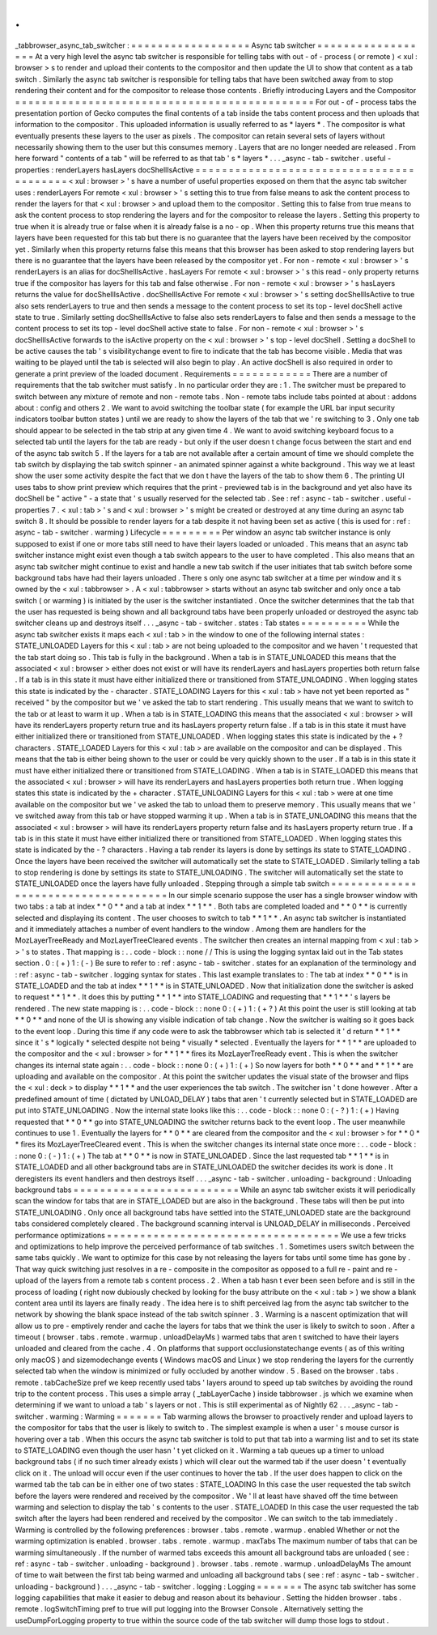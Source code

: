 .
.
_tabbrowser_async_tab_switcher
:
=
=
=
=
=
=
=
=
=
=
=
=
=
=
=
=
=
=
Async
tab
switcher
=
=
=
=
=
=
=
=
=
=
=
=
=
=
=
=
=
=
At
a
very
high
level
the
async
tab
switcher
is
responsible
for
telling
tabs
with
out
-
of
-
process
(
or
remote
)
<
xul
:
browser
>
s
to
render
and
upload
their
contents
to
the
compositor
and
then
update
the
UI
to
show
that
content
as
a
tab
switch
.
Similarly
the
async
tab
switcher
is
responsible
for
telling
tabs
that
have
been
switched
away
from
to
stop
rendering
their
content
and
for
the
compositor
to
release
those
contents
.
Briefly
introducing
Layers
and
the
Compositor
=
=
=
=
=
=
=
=
=
=
=
=
=
=
=
=
=
=
=
=
=
=
=
=
=
=
=
=
=
=
=
=
=
=
=
=
=
=
=
=
=
=
=
=
=
For
out
-
of
-
process
tabs
the
presentation
portion
of
Gecko
computes
the
final
contents
of
a
tab
inside
the
tabs
content
process
and
then
uploads
that
information
to
the
compositor
.
This
uploaded
information
is
usually
referred
to
as
*
layers
*
.
The
compositor
is
what
eventually
presents
these
layers
to
the
user
as
pixels
.
The
compositor
can
retain
several
sets
of
layers
without
necessarily
showing
them
to
the
user
but
this
consumes
memory
.
Layers
that
are
no
longer
needed
are
released
.
From
here
forward
"
contents
of
a
tab
"
will
be
referred
to
as
that
tab
'
s
*
layers
*
.
.
.
_async
-
tab
-
switcher
.
useful
-
properties
:
renderLayers
hasLayers
docShellIsActive
=
=
=
=
=
=
=
=
=
=
=
=
=
=
=
=
=
=
=
=
=
=
=
=
=
=
=
=
=
=
=
=
=
=
=
=
=
=
=
=
=
<
xul
:
browser
>
'
s
have
a
number
of
useful
properties
exposed
on
them
that
the
async
tab
switcher
uses
:
renderLayers
For
remote
<
xul
:
browser
>
'
s
setting
this
to
true
from
false
means
to
ask
the
content
process
to
render
the
layers
for
that
<
xul
:
browser
>
and
upload
them
to
the
compositor
.
Setting
this
to
false
from
true
means
to
ask
the
content
process
to
stop
rendering
the
layers
and
for
the
compositor
to
release
the
layers
.
Setting
this
property
to
true
when
it
is
already
true
or
false
when
it
is
already
false
is
a
no
-
op
.
When
this
property
returns
true
this
means
that
layers
have
been
requested
for
this
tab
but
there
is
no
guarantee
that
the
layers
have
been
received
by
the
compositor
yet
.
Similarly
when
this
property
returns
false
this
means
that
this
browser
has
been
asked
to
stop
rendering
layers
but
there
is
no
guarantee
that
the
layers
have
been
released
by
the
compositor
yet
.
For
non
-
remote
<
xul
:
browser
>
'
s
renderLayers
is
an
alias
for
docShellIsActive
.
hasLayers
For
remote
<
xul
:
browser
>
'
s
this
read
-
only
property
returns
true
if
the
compositor
has
layers
for
this
tab
and
false
otherwise
.
For
non
-
remote
<
xul
:
browser
>
'
s
hasLayers
returns
the
value
for
docShellIsActive
.
docShellIsActive
For
remote
<
xul
:
browser
>
'
s
setting
docShellIsActive
to
true
also
sets
renderLayers
to
true
and
then
sends
a
message
to
the
content
process
to
set
its
top
-
level
docShell
active
state
to
true
.
Similarly
setting
docShellIsActive
to
false
also
sets
renderLayers
to
false
and
then
sends
a
message
to
the
content
process
to
set
its
top
-
level
docShell
active
state
to
false
.
For
non
-
remote
<
xul
:
browser
>
'
s
docShellIsActive
forwards
to
the
isActive
property
on
the
<
xul
:
browser
>
'
s
top
-
level
docShell
.
Setting
a
docShell
to
be
active
causes
the
tab
'
s
visibilitychange
event
to
fire
to
indicate
that
the
tab
has
become
visible
.
Media
that
was
waiting
to
be
played
until
the
tab
is
selected
will
also
begin
to
play
.
An
active
docShell
is
also
required
in
order
to
generate
a
print
preview
of
the
loaded
document
.
Requirements
=
=
=
=
=
=
=
=
=
=
=
=
There
are
a
number
of
requirements
that
the
tab
switcher
must
satisfy
.
In
no
particular
order
they
are
:
1
.
The
switcher
must
be
prepared
to
switch
between
any
mixture
of
remote
and
non
-
remote
tabs
.
Non
-
remote
tabs
include
tabs
pointed
at
about
:
addons
about
:
config
and
others
2
.
We
want
to
avoid
switching
the
toolbar
state
(
for
example
the
URL
bar
input
security
indicators
toolbar
button
states
)
until
we
are
ready
to
show
the
layers
of
the
tab
that
we
'
re
switching
to
3
.
Only
one
tab
should
appear
to
be
selected
in
the
tab
strip
at
any
given
time
4
.
We
want
to
avoid
switching
keyboard
focus
to
a
selected
tab
until
the
layers
for
the
tab
are
ready
-
but
only
if
the
user
doesn
t
change
focus
between
the
start
and
end
of
the
async
tab
switch
5
.
If
the
layers
for
a
tab
are
not
available
after
a
certain
amount
of
time
we
should
complete
the
tab
switch
by
displaying
the
tab
switch
spinner
-
an
animated
spinner
against
a
white
background
.
This
way
we
at
least
show
the
user
some
activity
despite
the
fact
that
we
don
t
have
the
layers
of
the
tab
to
show
them
6
.
The
printing
UI
uses
tabs
to
show
print
preview
which
requires
that
the
print
-
previewed
tab
is
in
the
background
and
yet
also
have
its
docShell
be
"
active
"
-
a
state
that
'
s
usually
reserved
for
the
selected
tab
.
See
:
ref
:
async
-
tab
-
switcher
.
useful
-
properties
7
.
<
xul
:
tab
>
'
s
and
<
xul
:
browser
>
'
s
might
be
created
or
destroyed
at
any
time
during
an
async
tab
switch
8
.
It
should
be
possible
to
render
layers
for
a
tab
despite
it
not
having
been
set
as
active
(
this
is
used
for
:
ref
:
async
-
tab
-
switcher
.
warming
)
Lifecycle
=
=
=
=
=
=
=
=
=
Per
window
an
async
tab
switcher
instance
is
only
supposed
to
exist
if
one
or
more
tabs
still
need
to
have
their
layers
loaded
or
unloaded
.
This
means
that
an
async
tab
switcher
instance
might
exist
even
though
a
tab
switch
appears
to
the
user
to
have
completed
.
This
also
means
that
an
async
tab
switcher
might
continue
to
exist
and
handle
a
new
tab
switch
if
the
user
initiates
that
tab
switch
before
some
background
tabs
have
had
their
layers
unloaded
.
There
s
only
one
async
tab
switcher
at
a
time
per
window
and
it
s
owned
by
the
<
xul
:
tabbrowser
>
.
A
<
xul
:
tabbrowser
>
starts
without
an
async
tab
switcher
and
only
once
a
tab
switch
(
or
warming
)
is
initiated
by
the
user
is
the
switcher
instantiated
.
Once
the
switcher
determines
that
the
tab
that
the
user
has
requested
is
being
shown
and
all
background
tabs
have
been
properly
unloaded
or
destroyed
the
async
tab
switcher
cleans
up
and
destroys
itself
.
.
.
_async
-
tab
-
switcher
.
states
:
Tab
states
=
=
=
=
=
=
=
=
=
=
While
the
async
tab
switcher
exists
it
maps
each
<
xul
:
tab
>
in
the
window
to
one
of
the
following
internal
states
:
STATE_UNLOADED
Layers
for
this
<
xul
:
tab
>
are
not
being
uploaded
to
the
compositor
and
we
haven
'
t
requested
that
the
tab
start
doing
so
.
This
tab
is
fully
in
the
background
.
When
a
tab
is
in
STATE_UNLOADED
this
means
that
the
associated
<
xul
:
browser
>
either
does
not
exist
or
will
have
its
renderLayers
and
hasLayers
properties
both
return
false
.
If
a
tab
is
in
this
state
it
must
have
either
initialized
there
or
transitioned
from
STATE_UNLOADING
.
When
logging
states
this
state
is
indicated
by
the
-
character
.
STATE_LOADING
Layers
for
this
<
xul
:
tab
>
have
not
yet
been
reported
as
"
received
"
by
the
compositor
but
we
'
ve
asked
the
tab
to
start
rendering
.
This
usually
means
that
we
want
to
switch
to
the
tab
or
at
least
to
warm
it
up
.
When
a
tab
is
in
STATE_LOADING
this
means
that
the
associated
<
xul
:
browser
>
will
have
its
renderLayers
property
return
true
and
its
hasLayers
property
return
false
.
If
a
tab
is
in
this
state
it
must
have
either
initialized
there
or
transitioned
from
STATE_UNLOADED
.
When
logging
states
this
state
is
indicated
by
the
+
?
characters
.
STATE_LOADED
Layers
for
this
<
xul
:
tab
>
are
available
on
the
compositor
and
can
be
displayed
.
This
means
that
the
tab
is
either
being
shown
to
the
user
or
could
be
very
quickly
shown
to
the
user
.
If
a
tab
is
in
this
state
it
must
have
either
initialized
there
or
transitioned
from
STATE_LOADING
.
When
a
tab
is
in
STATE_LOADED
this
means
that
the
associated
<
xul
:
browser
>
will
have
its
renderLayers
and
hasLayers
properties
both
return
true
.
When
logging
states
this
state
is
indicated
by
the
+
character
.
STATE_UNLOADING
Layers
for
this
<
xul
:
tab
>
were
at
one
time
available
on
the
compositor
but
we
'
ve
asked
the
tab
to
unload
them
to
preserve
memory
.
This
usually
means
that
we
'
ve
switched
away
from
this
tab
or
have
stopped
warming
it
up
.
When
a
tab
is
in
STATE_UNLOADING
this
means
that
the
associated
<
xul
:
browser
>
will
have
its
renderLayers
property
return
false
and
its
hasLayers
property
return
true
.
If
a
tab
is
in
this
state
it
must
have
either
initialized
there
or
transitioned
from
STATE_LOADED
.
When
logging
states
this
state
is
indicated
by
the
-
?
characters
.
Having
a
tab
render
its
layers
is
done
by
settings
its
state
to
STATE_LOADING
.
Once
the
layers
have
been
received
the
switcher
will
automatically
set
the
state
to
STATE_LOADED
.
Similarly
telling
a
tab
to
stop
rendering
is
done
by
settings
its
state
to
STATE_UNLOADING
.
The
switcher
will
automatically
set
the
state
to
STATE_UNLOADED
once
the
layers
have
fully
unloaded
.
Stepping
through
a
simple
tab
switch
=
=
=
=
=
=
=
=
=
=
=
=
=
=
=
=
=
=
=
=
=
=
=
=
=
=
=
=
=
=
=
=
=
=
=
=
In
our
simple
scenario
suppose
the
user
has
a
single
browser
window
with
two
tabs
:
a
tab
at
index
*
*
0
*
*
and
a
tab
at
index
*
*
1
*
*
.
Both
tabs
are
completed
loaded
and
*
*
0
*
*
is
currently
selected
and
displaying
its
content
.
The
user
chooses
to
switch
to
tab
*
*
1
*
*
.
An
async
tab
switcher
is
instantiated
and
it
immediately
attaches
a
number
of
event
handlers
to
the
window
.
Among
them
are
handlers
for
the
MozLayerTreeReady
and
MozLayerTreeCleared
events
.
The
switcher
then
creates
an
internal
mapping
from
<
xul
:
tab
>
>
'
s
to
states
.
That
mapping
is
:
.
.
code
-
block
:
:
none
/
/
This
is
using
the
logging
syntax
laid
out
in
the
Tab
states
section
.
0
:
(
+
)
1
:
(
-
)
Be
sure
to
refer
to
:
ref
:
async
-
tab
-
switcher
.
states
for
an
explanation
of
the
terminology
and
:
ref
:
async
-
tab
-
switcher
.
logging
syntax
for
states
.
This
last
example
translates
to
:
The
tab
at
index
*
*
0
*
*
is
in
STATE_LOADED
and
the
tab
at
index
*
*
1
*
*
is
in
STATE_UNLOADED
.
Now
that
initialization
done
the
switcher
is
asked
to
request
*
*
1
*
*
.
It
does
this
by
putting
*
*
1
*
*
into
STATE_LOADING
and
requesting
that
*
*
1
*
*
'
s
layers
be
rendered
.
The
new
state
mapping
is
:
.
.
code
-
block
:
:
none
0
:
(
+
)
1
:
(
+
?
)
At
this
point
the
user
is
still
looking
at
tab
*
*
0
*
*
and
none
of
the
UI
is
showing
any
visible
indication
of
tab
change
.
Now
the
switcher
is
waiting
so
it
goes
back
to
the
event
loop
.
During
this
time
if
any
code
were
to
ask
the
tabbrowser
which
tab
is
selected
it
'
d
return
*
*
1
*
*
since
it
'
s
*
logically
*
selected
despite
not
being
*
visually
*
selected
.
Eventually
the
layers
for
*
*
1
*
*
are
uploaded
to
the
compositor
and
the
<
xul
:
browser
>
for
*
*
1
*
*
fires
its
MozLayerTreeReady
event
.
This
is
when
the
switcher
changes
its
internal
state
again
:
.
.
code
-
block
:
:
none
0
:
(
+
)
1
:
(
+
)
So
now
layers
for
both
*
*
0
*
*
and
*
*
1
*
*
are
uploading
and
available
on
the
compositor
.
At
this
point
the
switcher
updates
the
visual
state
of
the
browser
and
flips
the
<
xul
:
deck
>
to
display
*
*
1
*
*
and
the
user
experiences
the
tab
switch
.
The
switcher
isn
'
t
done
however
.
After
a
predefined
amount
of
time
(
dictated
by
UNLOAD_DELAY
)
tabs
that
aren
'
t
currently
selected
but
in
STATE_LOADED
are
put
into
STATE_UNLOADING
.
Now
the
internal
state
looks
like
this
:
.
.
code
-
block
:
:
none
0
:
(
-
?
)
1
:
(
+
)
Having
requested
that
*
*
0
*
*
go
into
STATE_UNLOADING
the
switcher
returns
back
to
the
event
loop
.
The
user
meanwhile
continues
to
use
1
.
Eventually
the
layers
for
*
*
0
*
*
are
cleared
from
the
compositor
and
the
<
xul
:
browser
>
for
*
*
0
*
*
fires
its
MozLayerTreeCleared
event
.
This
is
when
the
switcher
changes
its
internal
state
once
more
:
.
.
code
-
block
:
:
none
0
:
(
-
)
1
:
(
+
)
The
tab
at
*
*
0
*
*
is
now
in
STATE_UNLOADED
.
Since
the
last
requested
tab
*
*
1
*
*
is
in
STATE_LOADED
and
all
other
background
tabs
are
in
STATE_UNLOADED
the
switcher
decides
its
work
is
done
.
It
deregisters
its
event
handlers
and
then
destroys
itself
.
.
.
_async
-
tab
-
switcher
.
unloading
-
background
:
Unloading
background
tabs
=
=
=
=
=
=
=
=
=
=
=
=
=
=
=
=
=
=
=
=
=
=
=
=
=
While
an
async
tab
switcher
exists
it
will
periodically
scan
the
window
for
tabs
that
are
in
STATE_LOADED
but
are
also
in
the
background
.
These
tabs
will
then
be
put
into
STATE_UNLOADING
.
Only
once
all
background
tabs
have
settled
into
the
STATE_UNLOADED
state
are
the
background
tabs
considered
completely
cleared
.
The
background
scanning
interval
is
UNLOAD_DELAY
in
milliseconds
.
Perceived
performance
optimizations
=
=
=
=
=
=
=
=
=
=
=
=
=
=
=
=
=
=
=
=
=
=
=
=
=
=
=
=
=
=
=
=
=
=
=
We
use
a
few
tricks
and
optimizations
to
help
improve
the
perceived
performance
of
tab
switches
.
1
.
Sometimes
users
switch
between
the
same
tabs
quickly
.
We
want
to
optimize
for
this
case
by
not
releasing
the
layers
for
tabs
until
some
time
has
gone
by
.
That
way
quick
switching
just
resolves
in
a
re
-
composite
in
the
compositor
as
opposed
to
a
full
re
-
paint
and
re
-
upload
of
the
layers
from
a
remote
tab
s
content
process
.
2
.
When
a
tab
hasn
t
ever
been
seen
before
and
is
still
in
the
process
of
loading
(
right
now
dubiously
checked
by
looking
for
the
busy
attribute
on
the
<
xul
:
tab
>
)
we
show
a
blank
content
area
until
its
layers
are
finally
ready
.
The
idea
here
is
to
shift
perceived
lag
from
the
async
tab
switcher
to
the
network
by
showing
the
blank
space
instead
of
the
tab
switch
spinner
.
3
.
Warming
is
a
nascent
optimization
that
will
allow
us
to
pre
-
emptively
render
and
cache
the
layers
for
tabs
that
we
think
the
user
is
likely
to
switch
to
soon
.
After
a
timeout
(
browser
.
tabs
.
remote
.
warmup
.
unloadDelayMs
)
warmed
tabs
that
aren
t
switched
to
have
their
layers
unloaded
and
cleared
from
the
cache
.
4
.
On
platforms
that
support
occlusionstatechange
events
(
as
of
this
writing
only
macOS
)
and
sizemodechange
events
(
Windows
macOS
and
Linux
)
we
stop
rendering
the
layers
for
the
currently
selected
tab
when
the
window
is
minimized
or
fully
occluded
by
another
window
.
5
.
Based
on
the
browser
.
tabs
.
remote
.
tabCacheSize
pref
we
keep
recently
used
tabs
'
layers
around
to
speed
up
tab
switches
by
avoiding
the
round
trip
to
the
content
process
.
This
uses
a
simple
array
(
_tabLayerCache
)
inside
tabbrowser
.
js
which
we
examine
when
determining
if
we
want
to
unload
a
tab
'
s
layers
or
not
.
This
is
still
experimental
as
of
Nightly
62
.
.
.
_async
-
tab
-
switcher
.
warming
:
Warming
=
=
=
=
=
=
=
Tab
warming
allows
the
browser
to
proactively
render
and
upload
layers
to
the
compositor
for
tabs
that
the
user
is
likely
to
switch
to
.
The
simplest
example
is
when
a
user
'
s
mouse
cursor
is
hovering
over
a
tab
.
When
this
occurs
the
async
tab
switcher
is
told
to
put
that
tab
into
a
warming
list
and
to
set
its
state
to
STATE_LOADING
even
though
the
user
hasn
'
t
yet
clicked
on
it
.
Warming
a
tab
queues
up
a
timer
to
unload
background
tabs
(
if
no
such
timer
already
exists
)
which
will
clear
out
the
warmed
tab
if
the
user
doesn
'
t
eventually
click
on
it
.
The
unload
will
occur
even
if
the
user
continues
to
hover
the
tab
.
If
the
user
does
happen
to
click
on
the
warmed
tab
the
tab
can
be
in
either
one
of
two
states
:
STATE_LOADING
In
this
case
the
user
requested
the
tab
switch
before
the
layers
were
rendered
and
received
by
the
compositor
.
We
'
ll
at
least
have
shaved
off
the
time
between
warming
and
selection
to
display
the
tab
'
s
contents
to
the
user
.
STATE_LOADED
In
this
case
the
user
requested
the
tab
switch
after
the
layers
had
been
rendered
and
received
by
the
compositor
.
We
can
switch
to
the
tab
immediately
.
Warming
is
controlled
by
the
following
preferences
:
browser
.
tabs
.
remote
.
warmup
.
enabled
Whether
or
not
the
warming
optimization
is
enabled
.
browser
.
tabs
.
remote
.
warmup
.
maxTabs
The
maximum
number
of
tabs
that
can
be
warming
simultaneously
.
If
the
number
of
warmed
tabs
exceeds
this
amount
all
background
tabs
are
unloaded
(
see
:
ref
:
async
-
tab
-
switcher
.
unloading
-
background
)
.
browser
.
tabs
.
remote
.
warmup
.
unloadDelayMs
The
amount
of
time
to
wait
between
the
first
tab
being
warmed
and
unloading
all
background
tabs
(
see
:
ref
:
async
-
tab
-
switcher
.
unloading
-
background
)
.
.
.
_async
-
tab
-
switcher
.
logging
:
Logging
=
=
=
=
=
=
=
The
async
tab
switcher
has
some
logging
capabilities
that
make
it
easier
to
debug
and
reason
about
its
behaviour
.
Setting
the
hidden
browser
.
tabs
.
remote
.
logSwitchTiming
pref
to
true
will
put
logging
into
the
Browser
Console
.
Alternatively
setting
the
useDumpForLogging
property
to
true
within
the
source
code
of
the
tab
switcher
will
dump
those
logs
to
stdout
.
